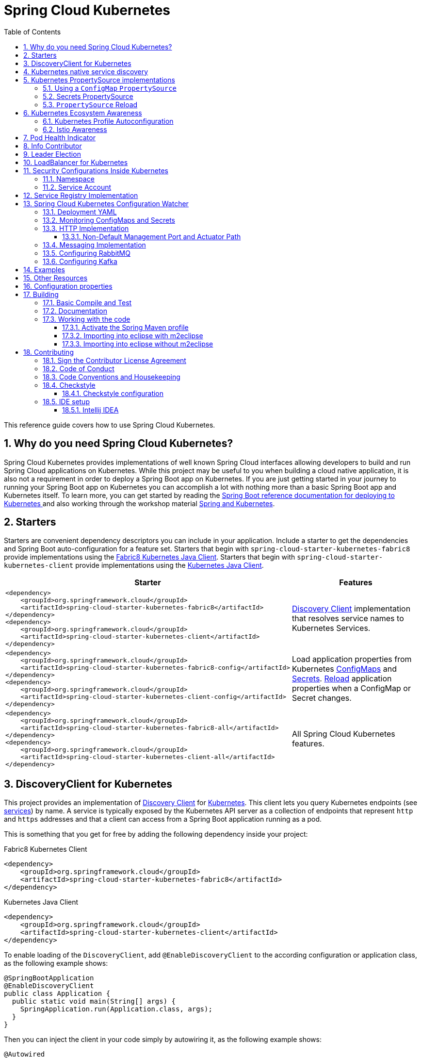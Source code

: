 ////
DO NOT EDIT THIS FILE. IT WAS GENERATED.
Manual changes to this file will be lost when it is generated again.
Edit the files in the src/main/asciidoc/ directory instead.
////


= Spring Cloud Kubernetes
:doctype: book
:idprefix:
:idseparator: -
:toc: left
:toclevels: 4
:tabsize: 4
:numbered:
:sectanchors:
:sectnums:
:icons: font
:hide-uri-scheme:
:docinfo: shared,private

:sc-ext: java
:project-full-name: Spring Cloud Kubernetes
:all: {asterisk}{asterisk}

This reference guide covers how to use Spring Cloud Kubernetes.

== Why do you need Spring Cloud Kubernetes?

Spring Cloud Kubernetes provides implementations of well known Spring Cloud interfaces allowing developers to build and run Spring Cloud applications on Kubernetes.  While this project may be useful to you when building a cloud native application, it is also not a requirement in order to deploy a Spring Boot app on Kubernetes.  If you are just getting started in your journey to running your Spring Boot app on Kubernetes you can accomplish a lot with nothing more than a basic Spring Boot app and Kubernetes itself.  To learn more, you can get started by reading the https://docs.spring.io/spring-boot/docs/current/reference/htmlsingle/#cloud-deployment-kubernetes[Spring Boot reference documentation for deploying to Kubernetes ] and also working through the workshop material https://hackmd.io/@ryanjbaxter/spring-on-k8s-workshop[Spring and Kubernetes].

== Starters

Starters are convenient dependency descriptors you can include in your
application. Include a starter to get the dependencies and Spring Boot
auto-configuration for a feature set.  Starters that begin with `spring-cloud-starter-kubernetes-fabric8`
provide implementations using the https://github.com/fabric8io/kubernetes-client[Fabric8 Kubernetes Java Client].
Starters that begin with
`spring-cloud-starter-kubernetes-client` provide implementations using the https://github.com/kubernetes-client/java[Kubernetes Java Client].

[cols="a,d"]
|===
| Starter | Features

| [source,xml]
----
<dependency>
    <groupId>org.springframework.cloud</groupId>
    <artifactId>spring-cloud-starter-kubernetes-fabric8</artifactId>
</dependency>
<dependency>
    <groupId>org.springframework.cloud</groupId>
    <artifactId>spring-cloud-starter-kubernetes-client</artifactId>
</dependency>
----
| <<DiscoveryClient for Kubernetes,Discovery Client>> implementation that
resolves service names to Kubernetes Services.

| [source,xml]
----
<dependency>
    <groupId>org.springframework.cloud</groupId>
    <artifactId>spring-cloud-starter-kubernetes-fabric8-config</artifactId>
</dependency>
<dependency>
    <groupId>org.springframework.cloud</groupId>
    <artifactId>spring-cloud-starter-kubernetes-client-config</artifactId>
</dependency>
----
| Load application properties from Kubernetes
<<configmap-propertysource,ConfigMaps>> and <<Secrets PropertySource,Secrets>>.
<<propertysource-reload,Reload>> application properties when a ConfigMap or
Secret changes.

| [source,xml]
----
<dependency>
    <groupId>org.springframework.cloud</groupId>
    <artifactId>spring-cloud-starter-kubernetes-fabric8-all</artifactId>
</dependency>
<dependency>
    <groupId>org.springframework.cloud</groupId>
    <artifactId>spring-cloud-starter-kubernetes-client-all</artifactId>
</dependency>
----
| All Spring Cloud Kubernetes features.
|===

== DiscoveryClient for Kubernetes

This project provides an implementation of https://github.com/spring-cloud/spring-cloud-commons/blob/master/spring-cloud-commons/src/main/java/org/springframework/cloud/client/discovery/DiscoveryClient.java[Discovery Client]
for https://kubernetes.io[Kubernetes].
This client lets you query Kubernetes endpoints (see https://kubernetes.io/docs/user-guide/services/[services]) by name.
A service is typically exposed by the Kubernetes API server as a collection of endpoints that represent `http` and `https` addresses and that a client can
access from a Spring Boot application running as a pod.

This is something that you get for free by adding the following dependency inside your project:

====
Fabric8 Kubernetes Client
[source,xml]
----
<dependency>
    <groupId>org.springframework.cloud</groupId>
    <artifactId>spring-cloud-starter-kubernetes-fabric8</artifactId>
</dependency>
----
====

====
Kubernetes Java Client
[source,xml]
----
<dependency>
    <groupId>org.springframework.cloud</groupId>
    <artifactId>spring-cloud-starter-kubernetes-client</artifactId>
</dependency>
----
====

To enable loading of the `DiscoveryClient`, add `@EnableDiscoveryClient` to the according configuration or application class, as the following example shows:

====
[source,java]
----
@SpringBootApplication
@EnableDiscoveryClient
public class Application {
  public static void main(String[] args) {
    SpringApplication.run(Application.class, args);
  }
}
----
====

Then you can inject the client in your code simply by autowiring it, as the following example shows:

====
[source,java]
----
@Autowired
private DiscoveryClient discoveryClient;
----
====

You can choose to enable `DiscoveryClient` from all namespaces by setting the following property in `application.properties`:

====
[source]
----
spring.cloud.kubernetes.discovery.all-namespaces=true
----
====

If, for any reason, you need to disable the `DiscoveryClient`, you can set the following property in `application.properties`:

====
[source]
----
spring.cloud.kubernetes.discovery.enabled=false
----
====

Some Spring Cloud components use the `DiscoveryClient` in order to obtain information about the local service instance. For
this to work, you need to align the Kubernetes service name with the `spring.application.name` property.

NOTE:  `spring.application.name` has no effect as far as the name registered for the application within Kubernetes

Spring Cloud Kubernetes can also watch the Kubernetes service catalog for changes and update the
`DiscoveryClient` implementation accordingly.  In order to enable this functionality you need to add
`@EnableScheduling` on a configuration class in your application.

== Kubernetes native service discovery

Kubernetes itself is capable of (server side) service discovery (see: https://kubernetes.io/docs/concepts/services-networking/service/#discovering-services).
Using native kubernetes service discovery ensures compatibility with additional tooling, such as Istio (https://istio.io), a service mesh that is capable of load balancing, circuit breaker, failover, and much more.

The caller service then need only refer to names resolvable in a particular Kubernetes cluster. A simple implementation might use a spring `RestTemplate` that refers to a fully qualified domain name (FQDN), such as `https://{service-name}.{namespace}.svc.{cluster}.local:{service-port}`.

Additionally, you can use Hystrix for:

* Circuit breaker implementation on the caller side, by annotating the spring boot application class with `@EnableCircuitBreaker`
* Fallback functionality, by annotating the respective method with `@HystrixCommand(fallbackMethod=`

== Kubernetes PropertySource implementations

The most common approach to configuring your Spring Boot application is to create an `application.properties` or `application.yaml` or
an `application-profile.properties` or `application-profile.yaml` file that contains key-value pairs that provide customization values to your
application or Spring Boot starters. You can override these properties by specifying system properties or environment
variables.

[[configmap-propertysource]]
=== Using a `ConfigMap` `PropertySource`

Kubernetes provides a resource named https://kubernetes.io/docs/user-guide/configmap/[`ConfigMap`] to externalize the
parameters to pass to your application in the form of key-value pairs or embedded `application.properties` or `application.yaml` files.
The link:https://github.com/spring-cloud/spring-cloud-kubernetes/tree/master/spring-cloud-kubernetes-fabric8-config[Spring Cloud Kubernetes Config] project makes Kubernetes `ConfigMap` instances available
during application bootstrapping and triggers hot reloading of beans or Spring context when changes are detected on
observed `ConfigMap` instances.

The default behavior is to create a `Fabric8ConfigMapPropertySource` based on a Kubernetes `ConfigMap` that has a `metadata.name` value of either the name of
your Spring application (as defined by its `spring.application.name` property) or a custom name defined within the
`bootstrap.properties` file under the following key: `spring.cloud.kubernetes.config.name`.

However, more advanced configuration is possible where you can use multiple `ConfigMap` instances.
The `spring.cloud.kubernetes.config.sources` list makes this possible.
For example, you could define the following `ConfigMap` instances:

====
[source,yaml]
----
spring:
  application:
    name: cloud-k8s-app
  cloud:
    kubernetes:
      config:
        name: default-name
        namespace: default-namespace
        sources:
         # Spring Cloud Kubernetes looks up a ConfigMap named c1 in namespace default-namespace
         - name: c1
         # Spring Cloud Kubernetes looks up a ConfigMap named default-name in whatever namespace n2
         - namespace: n2
         # Spring Cloud Kubernetes looks up a ConfigMap named c3 in namespace n3
         - namespace: n3
           name: c3
----
====

In the preceding example, if `spring.cloud.kubernetes.config.namespace` had not been set,
the `ConfigMap` named `c1` would be looked up in the namespace that the application runs.

Any matching `ConfigMap` that is found is processed as follows:

* Apply individual configuration properties.
* Apply as `yaml` the content of any property named `application.yaml`.
* Apply as a properties file the content of any property named `application.properties`.

The single exception to the aforementioned flow is when the `ConfigMap` contains a *single* key that indicates
the file is a YAML or properties file. In that case, the name of the key does NOT have to be `application.yaml` or
`application.properties` (it can be anything) and the value of the property is treated correctly.
This features facilitates the use case where the `ConfigMap` was created by using something like the following:

====
[source]
----
kubectl create configmap game-config --from-file=/path/to/app-config.yaml
----
====

Assume that we have a Spring Boot application named `demo` that uses the following properties to read its thread pool
configuration.

* `pool.size.core`
* `pool.size.maximum`

This can be externalized to config map in `yaml` format as follows:

====
[source,yaml]
----
kind: ConfigMap
apiVersion: v1
metadata:
  name: demo
data:
  pool.size.core: 1
  pool.size.max: 16
----
====

Individual properties work fine for most cases. However, sometimes, embedded `yaml` is more convenient. In this case, we
use a single property named `application.yaml` to embed our `yaml`, as follows:

====
[source,yaml]
----
kind: ConfigMap
apiVersion: v1
metadata:
  name: demo
data:
  application.yaml: |-
    pool:
      size:
        core: 1
        max:16
----
====

The following example also works:

====
[source,yaml]
----
kind: ConfigMap
apiVersion: v1
metadata:
  name: demo
data:
  custom-name.yaml: |-
    pool:
      size:
        core: 1
        max:16
----
====

You can also configure Spring Boot applications differently depending on active profiles that are merged together
when the `ConfigMap` is read. You can provide different property values for different profiles by using an
`application.properties` or `application.yaml` property, specifying profile-specific values, each in their own document
(indicated by the `---` sequence), as follows:

====
[source,yaml]
----
kind: ConfigMap
apiVersion: v1
metadata:
  name: demo
data:
  application.yml: |-
    greeting:
      message: Say Hello to the World
    farewell:
      message: Say Goodbye
    ---
    spring:
      profiles: development
    greeting:
      message: Say Hello to the Developers
    farewell:
      message: Say Goodbye to the Developers
    ---
    spring:
      profiles: production
    greeting:
      message: Say Hello to the Ops
----
====

In the preceding case, the configuration loaded into your Spring Application with the `development` profile is as follows:

====
[source,yaml]
----
  greeting:
    message: Say Hello to the Developers
  farewell:
    message: Say Goodbye to the Developers
----
====

However, if the `production` profile is active, the configuration becomes:

====
[source,yaml]
----
  greeting:
    message: Say Hello to the Ops
  farewell:
    message: Say Goodbye
----
====

If both profiles are active, the property that appears last within the `ConfigMap` overwrites any preceding values.

Another option is to create a different config map per profile and spring boot will automatically fetch it based
on active profiles

====
[source,yaml]
----
kind: ConfigMap
apiVersion: v1
metadata:
  name: demo
data:
  application.yml: |-
    greeting:
      message: Say Hello to the World
    farewell:
      message: Say Goodbye
----
====
====
[source,yaml]
----
kind: ConfigMap
apiVersion: v1
metadata:
  name: demo-development
data:
  application.yml: |-
    spring:
      profiles: development
    greeting:
      message: Say Hello to the Developers
    farewell:
      message: Say Goodbye to the Developers
----
====
====
[source,yaml]
----
kind: ConfigMap
apiVersion: v1
metadata:
  name: demo-production
data:
  application.yml: |-
    spring:
      profiles: production
    greeting:
      message: Say Hello to the Ops
    farewell:
      message: Say Goodbye
----
====


To tell Spring Boot which `profile` should be enabled at bootstrap, you can pass `SPRING_PROFILES_ACTIVE` environment variable.
 To do so, you can launch your Spring Boot application with an environment variable that you can define it in the PodSpec at the container specification.
 Deployment resource file, as follows:

====
[source,yaml]
----
apiVersion: apps/v1
kind: Deployment
metadata:
  name: deployment-name
  labels:
    app: deployment-name
spec:
  replicas: 1
  selector:
    matchLabels:
      app: deployment-name
  template:
    metadata:
      labels:
        app: deployment-name
    spec:
        containers:
        - name: container-name
          image: your-image
          env:
          - name: SPRING_PROFILES_ACTIVE
            value: "development"
----
====

NOTE: You should check the security configuration section. To access config maps from inside a pod you need to have the correct
Kubernetes service accounts, roles and role bindings.

Another option for using `ConfigMap` instances is to mount them into the Pod by running the Spring Cloud Kubernetes application
and having Spring Cloud Kubernetes read them from the file system.
This behavior is controlled by the `spring.cloud.kubernetes.config.paths` property. You can use it in
addition to or instead of the mechanism described earlier.
You can specify multiple (exact) file paths in `spring.cloud.kubernetes.config.paths` by using the `,` delimiter.

NOTE: You have to provide the full exact path to each property file, because directories are not being recursively parsed.

NOTE:  If you use `spring.cloud.kubernetes.config.paths` or `spring.cloud.kubernetes.secrets.path` the automatic reload
functionality will not work.  You will need to make a `POST` request to the `/actuator/refresh` endpoint or
restart/redeploy the application.

.Properties:
[options="header,footer"]
|===
| Name                                       | Type      | Default                      | Description
| `spring.cloud.kubernetes.config.enabled`   | `Boolean` | `true`                       | Enable ConfigMaps `PropertySource`
| `spring.cloud.kubernetes.config.name`      | `String`  | `${spring.application.name}` | Sets the name of `ConfigMap` to look up
| `spring.cloud.kubernetes.config.namespace` | `String`  | Client namespace             | Sets the Kubernetes namespace where to lookup
| `spring.cloud.kubernetes.config.paths`     | `List`    | `null`                       | Sets the paths where `ConfigMap` instances are mounted
| `spring.cloud.kubernetes.config.enableApi` | `Boolean` | `true`                       | Enable or disable consuming `ConfigMap` instances through APIs
|===

=== Secrets PropertySource

Kubernetes has the notion of https://kubernetes.io/docs/concepts/configuration/secret/[Secrets] for storing
sensitive data such as passwords, OAuth tokens, and so on. This project provides integration with `Secrets` to make secrets
accessible by Spring Boot applications. You can explicitly enable or disable This feature by setting the `spring.cloud.kubernetes.secrets.enabled` property.

When enabled, the `Fabric8SecretsPropertySource` looks up Kubernetes for `Secrets` from the following sources:

. Reading recursively from secrets mounts
. Named after the application (as defined by `spring.application.name`)
. Matching some labels

*Note:*

By default, consuming Secrets through the API (points 2 and 3 above) *is not enabled* for security reasons. The permission 'list' on secrets allows clients to inspect secrets values in the specified namespace.
Further, we recommend that containers share secrets through mounted volumes.

If you enable consuming Secrets through the API, we recommend that you limit access to Secrets by using an authorization policy, such as RBAC.
For more information about risks and best practices when consuming Secrets through the API refer to https://kubernetes.io/docs/concepts/configuration/secret/#best-practices[this doc].

If the secrets are found, their data is made available to the application.

Assume that we have a spring boot application named `demo` that uses properties to read its database
configuration. We can create a Kubernetes secret by using the following command:

====
[source]
----
kubectl create secret generic db-secret --from-literal=username=user --from-literal=password=p455w0rd
----
====

The preceding command would create the following secret (which you can see by using `kubectl get secrets db-secret -o yaml`):

====
[source,yaml]
----
apiVersion: v1
data:
  password: cDQ1NXcwcmQ=
  username: dXNlcg==
kind: Secret
metadata:
  creationTimestamp: 2017-07-04T09:15:57Z
  name: db-secret
  namespace: default
  resourceVersion: "357496"
  selfLink: /api/v1/namespaces/default/secrets/db-secret
  uid: 63c89263-6099-11e7-b3da-76d6186905a8
type: Opaque
----
====

Note that the data contains Base64-encoded versions of the literal provided by the `create` command.

Your application can then use this secret -- for example, by exporting the secret's value as environment variables:

====
[source,yaml]
----
apiVersion: v1
kind: Deployment
metadata:
  name: ${project.artifactId}
spec:
   template:
     spec:
       containers:
         - env:
            - name: DB_USERNAME
              valueFrom:
                 secretKeyRef:
                   name: db-secret
                   key: username
            - name: DB_PASSWORD
              valueFrom:
                 secretKeyRef:
                   name: db-secret
                   key: password
----
====

You can select the Secrets to consume in a number of ways:

. By listing the directories where secrets are mapped:
+
====
[source,bash]
----
-Dspring.cloud.kubernetes.secrets.paths=/etc/secrets/db-secret,etc/secrets/postgresql
----
====
+
If you have all the secrets mapped to a common root, you can set them like:
+
====
[source,bash]
----
-Dspring.cloud.kubernetes.secrets.paths=/etc/secrets
----
====

. By setting a named secret:
+
====
[source,bash]
----
-Dspring.cloud.kubernetes.secrets.name=db-secret
----
====

. By defining a list of labels:
+
====
[source,bash]
----
-Dspring.cloud.kubernetes.secrets.labels.broker=activemq
-Dspring.cloud.kubernetes.secrets.labels.db=postgresql
----
====

As the case with `ConfigMap`, more advanced configuration is also possible where you can use multiple `Secret`
instances. The `spring.cloud.kubernetes.secrets.sources` list makes this possible.
For example, you could define the following `Secret` instances:

====
[source,yaml]
----
spring:
  application:
    name: cloud-k8s-app
  cloud:
    kubernetes:
      secrets:
        name: default-name
        namespace: default-namespace
        sources:
         # Spring Cloud Kubernetes looks up a Secret named s1 in namespace default-namespace
         - name: s1
         # Spring Cloud Kubernetes looks up a Secret named default-name in whatever namespace n2
         - namespace: n2
         # Spring Cloud Kubernetes looks up a Secret named s3 in namespace n3
         - namespace: n3
           name: s3
----
====

In the preceding example, if `spring.cloud.kubernetes.secrets.namespace` had not been set,
the `Secret` named `s1` would be looked up in the namespace that the application runs.


.Properties:
[options="header,footer"]
|===
| Name                                        | Type      | Default                      | Description
| `spring.cloud.kubernetes.secrets.enabled`   | `Boolean` | `true`                       | Enable Secrets `PropertySource`
| `spring.cloud.kubernetes.secrets.name`      | `String`  | `${spring.application.name}` | Sets the name of the secret to look up
| `spring.cloud.kubernetes.secrets.namespace` | `String`  | Client namespace             | Sets the Kubernetes namespace where to look up
| `spring.cloud.kubernetes.secrets.labels`    | `Map`     | `null`                       | Sets the labels used to lookup secrets
| `spring.cloud.kubernetes.secrets.paths`     | `List`    | `null`                       | Sets the paths where secrets are mounted (example 1)
| `spring.cloud.kubernetes.secrets.enableApi` | `Boolean` | `false`                      | Enables or disables consuming secrets through APIs (examples 2 and 3)
|===

Notes:

* The `spring.cloud.kubernetes.secrets.labels` property behaves as defined by
https://github.com/spring-projects/spring-boot/wiki/Spring-Boot-Configuration-Binding#map-based-binding[Map-based binding].
* The `spring.cloud.kubernetes.secrets.paths` property behaves as defined by
https://github.com/spring-projects/spring-boot/wiki/Spring-Boot-Configuration-Binding#collection-based-binding[Collection-based binding].
* Access to secrets through the API may be restricted for security reasons. The preferred way is to mount secrets to the Pod.

You can find an example of an application that uses secrets (though it has not been updated to use the new `spring-cloud-kubernetes` project) at
https://github.com/fabric8-quickstarts/spring-boot-camel-config[spring-boot-camel-config]

=== `PropertySource` Reload

WARNING:  This functionality has been deprecated in the 2020.0 release.  Please see
the <<spring-cloud-kubernetes-configuration-watcher>> controller for an alternative way
to achieve the same functionality.

Some applications may need to detect changes on external property sources and update their internal status to reflect the new configuration.
The reload feature of Spring Cloud Kubernetes is able to trigger an application reload when a related `ConfigMap` or
`Secret` changes.

By default, this feature is disabled. You can enable it by using the `spring.cloud.kubernetes.reload.enabled=true` configuration property (for example, in the `application.properties` file).

The following levels of reload are supported (by setting the `spring.cloud.kubernetes.reload.strategy` property):

* `refresh` (default): Only configuration beans annotated with `@ConfigurationProperties` or `@RefreshScope` are reloaded.
This reload level leverages the refresh feature of Spring Cloud Context.

* `restart_context`: the whole Spring `ApplicationContext` is gracefully restarted. Beans are recreated with the new configuration.
In order for the restart context functionality to work properly you must enable and expose the restart actuator endpoint
[source,yaml]
====
----
management:
  endpoint:
    restart:
      enabled: true
  endpoints:
    web:
      exposure:
        include: restart
----
====

* `shutdown`: the Spring `ApplicationContext` is shut down to activate a restart of the container.
 When you use this level, make sure that the lifecycle of all non-daemon threads is bound to the `ApplicationContext`
and that a replication controller or replica set is configured to restart the pod.

Assuming that the reload feature is enabled with default settings (`refresh` mode), the following bean is refreshed when the config map changes:

====
[java, source]
----
@Configuration
@ConfigurationProperties(prefix = "bean")
public class MyConfig {

    private String message = "a message that can be changed live";

    // getter and setters

}
----
====

To see that changes effectively happen, you can create another bean that prints the message periodically, as follows

====
[source,java]
----
@Component
public class MyBean {

    @Autowired
    private MyConfig config;

    @Scheduled(fixedDelay = 5000)
    public void hello() {
        System.out.println("The message is: " + config.getMessage());
    }
}
----
====

You can change the message printed by the application by using a `ConfigMap`, as follows:

====
[source,yaml]
----
apiVersion: v1
kind: ConfigMap
metadata:
  name: reload-example
data:
  application.properties: |-
    bean.message=Hello World!
----
====

Any change to the property named `bean.message` in the `ConfigMap` associated with the pod is reflected in the
output. More generally speaking, changes associated to properties prefixed with the value defined by the `prefix`
field of the `@ConfigurationProperties` annotation are detected and reflected in the application.
<<configmap-propertysource,Associating a `ConfigMap` with a pod>> is explained earlier in this chapter.

The full example is available in https://github.com/fabric8io/spring-cloud-kubernetes/tree/master/spring-cloud-kubernetes-examples/kubernetes-reload-example[`spring-cloud-kubernetes-reload-example`].

The reload feature supports two operating modes:
* Event (default): Watches for changes in config maps or secrets by using the Kubernetes API (web socket).
Any event produces a re-check on the configuration and, in case of changes, a reload.
The `view` role on the service account is required in order to listen for config map changes. A higher level role (such as `edit`) is required for secrets
(by default, secrets are not monitored).
* Polling: Periodically re-creates the configuration from config maps and secrets to see if it has changed.
You can configure the polling period by using the `spring.cloud.kubernetes.reload.period` property and defaults to 15 seconds.
It requires the same role as the monitored property source.
This means, for example, that using polling on file-mounted secret sources does not require particular privileges.

.Properties:
[options="header,footer"]
|===
| Name                                                     | Type      | Default                      | Description
| `spring.cloud.kubernetes.reload.enabled`                 | `Boolean` | `false`                      | Enables monitoring of property sources and configuration reload
| `spring.cloud.kubernetes.reload.monitoring-config-maps`  | `Boolean` | `true`                       | Allow monitoring changes in config maps
| `spring.cloud.kubernetes.reload.monitoring-secrets`      | `Boolean` | `false`                      | Allow monitoring changes in secrets
| `spring.cloud.kubernetes.reload.strategy`               | `Enum`    | `refresh`                    | The strategy to use when firing a reload (`refresh`, `restart_context`, or `shutdown`)
| `spring.cloud.kubernetes.reload.mode`                    | `Enum`    | `event`                      | Specifies how to listen for changes in property sources (`event` or `polling`)
| `spring.cloud.kubernetes.reload.period`                  | `Duration`| `15s`                        | The period for verifying changes when using the `polling` strategy
|===

Notes:
* You should not use properties under `spring.cloud.kubernetes.reload` in config maps or secrets. Changing such properties at runtime may lead to unexpected results.
* Deleting a property or the whole config map does not restore the original state of the beans when you use the `refresh` level.

== Kubernetes Ecosystem Awareness

All of the features described earlier in this guide work equally well, regardless of whether your application is running inside
Kubernetes. This is really helpful for development and troubleshooting.
From a development point of view, this lets you start your Spring Boot application and debug one
of the modules that is part of this project. You need not deploy it in Kubernetes,
as the code of the project relies on the
https://github.com/fabric8io/kubernetes-client[Fabric8 Kubernetes Java client], which is a fluent DSL that can
communicate by using `http` protocol to the REST API of the Kubernetes Server.

To disable the integration with Kubernetes you can set `spring.cloud.kubernetes.enabled` to `false`. Please be aware that when `spring-cloud-kubernetes-config` is on the classpath,
`spring.cloud.kubernetes.enabled` should be set in `bootstrap.{properties|yml}` (or the profile specific one)  otherwise it should be in `application.{properties|yml}` (or the profile specific one).
Also note that these properties: `spring.cloud.kubernetes.config.enabled` and `spring.cloud.kubernetes.secrets.enabled` only take effect when set in `bootstrap.{properties|yml}`

=== Kubernetes Profile Autoconfiguration

When the application runs as a pod inside Kubernetes, a Spring profile named `kubernetes` automatically gets activated.
This lets you customize the configuration, to define beans that are applied when the Spring Boot application is deployed
within the Kubernetes platform (for example, different development and production configuration).

=== Istio Awareness

When you include the `spring-cloud-kubernetes-fabric8-istio` module in the application classpath, a new profile is added to the application,
provided the application is running inside a Kubernetes Cluster with https://istio.io[Istio] installed. You can then use
spring `@Profile("istio")` annotations in your Beans and `@Configuration` classes.

The Istio awareness module uses  `me.snowdrop:istio-client` to interact with Istio APIs, letting us discover traffic rules, circuit breakers, and so on,
making it easy for our Spring Boot applications to consume this data to dynamically configure themselves according to the environment.

== Pod Health Indicator

Spring Boot uses https://github.com/spring-projects/spring-boot/blob/master/spring-boot-project/spring-boot-actuator/src/main/java/org/springframework/boot/actuate/health/HealthEndpoint.java[`HealthIndicator`] to expose info about the health of an application.
That makes it really useful for exposing health-related information to the user and makes it a good fit for use as https://kubernetes.io/docs/tasks/configure-pod-container/configure-liveness-readiness-probes/[readiness probes].

The Kubernetes health indicator (which is part of the core module) exposes the following info:

* Pod name, IP address, namespace, service account, node name, and its IP address
* A flag that indicates whether the Spring Boot application is internal or external to Kubernetes

== Info Contributor

Spring Cloud Kubernetes includes an `InfoContributor` which adds Pod information to
Spring Boot's `/info` Acturator endpoint.

You can disable this `InfoContributor` by setting `management.info.kubernetes.enabled`
to `false` in `bootstrap.[properties | yaml]`.

== Leader Election

<TBD>

== LoadBalancer for Kubernetes
This project includes Spring Cloud Load Balancer for load balancing based on Kubernetes Endpoints and provides implementation of load balancer based on Kubernetes Service.
To include it to your project add the following dependency.
====
Fabric8 Implementation
[source,xml]
----
<dependency>
    <groupId>org.springframework.cloud</groupId>
    <artifactId>spring-cloud-starter-kubernetes-fabric8-loadbalancer</artifactId>
</dependency>
----
====

====
Kubernetes Java Client Implementation
[source,xml]
----
<dependency>
    <groupId>org.springframework.cloud</groupId>
    <artifactId>spring-cloud-starter-kubernetes-client-loadbalancer</artifactId>
</dependency>
----
====

To enable load balancing based on Kubernetes Service name use the following property. Then load balancer would try to call application using address, for example `service-a.default.svc.cluster.local`
====
[source]
----
spring.cloud.kubernetes.loadbalancer.mode=SERVICE
----
====

To enabled load balancing across all namespaces use the following property. Property from `spring-cloud-kubernetes-discovery` module is respected.
====
[source]
----
spring.cloud.kubernetes.discovery.all-namespaces=true
----
====

== Security Configurations Inside Kubernetes


=== Namespace

Most of the components provided in this project need to know the namespace. For Kubernetes (1.3+), the namespace is made available to the pod as part of the service account secret and is automatically detected by the client.
For earlier versions, it needs to be specified as an environment variable to the pod. A quick way to do this is as follows:

====
[source]
----
      env:
      - name: "KUBERNETES_NAMESPACE"
        valueFrom:
          fieldRef:
            fieldPath: "metadata.namespace"
----
====

=== Service Account

For distributions of Kubernetes that support more fine-grained role-based access within the cluster, you need to make sure a pod that runs with `spring-cloud-kubernetes` has access to the Kubernetes API.
For any service accounts you assign to a deployment or pod, you need to make sure they have the correct roles.

Depending on the requirements, you'll need `get`, `list` and `watch` permission on the following resources:

.Kubernetes Resource Permissions
|===
|Dependency | Resources


|spring-cloud-starter-kubernetes-fabric8
|pods, services, endpoints

|spring-cloud-starter-kubernetes-fabric8-config
|configmaps, secrets

|spring-cloud-starter-kubernetes-client
|pods, services, endpoints

|spring-cloud-starter-kubernetes-client-config
|configmaps, secrets
|===

For development purposes, you can add `cluster-reader` permissions to your `default` service account. On a production system you'll likely want to provide more granular permissions.

The following Role and RoleBinding are an example for namespaced permissions for the `default` account:

====
[source,yaml]
----
kind: Role
apiVersion: rbac.authorization.k8s.io/v1
metadata:
  namespace: YOUR-NAME-SPACE
  name: namespace-reader
rules:
  - apiGroups: ["", "extensions", "apps"]
    resources: ["configmaps", "pods", "services", "endpoints", "secrets"]
    verbs: ["get", "list", "watch"]

---

kind: RoleBinding
apiVersion: rbac.authorization.k8s.io/v1
metadata:
  name: namespace-reader-binding
  namespace: YOUR-NAME-SPACE
subjects:
- kind: ServiceAccount
  name: default
  apiGroup: ""
roleRef:
  kind: Role
  name: namespace-reader
  apiGroup: ""
----
====

== Service Registry Implementation

In Kubernetes service registration is controlled by the platform, the application itself does not control
registration as it may do in other platforms.  For this reason using `spring.cloud.service-registry.auto-registration.enabled`
or setting `@EnableDiscoveryClient(autoRegister=false)` will have no effect in Spring Cloud Kubernetes.

[#spring-cloud-kubernetes-configuration-watcher]
## Spring Cloud Kubernetes Configuration Watcher

Kubernetes provides the ability to https://kubernetes.io/docs/tasks/configure-pod-container/configure-pod-configmap/#add-configmap-data-to-a-volume[mount a ConfigMap or Secret as a volume]
in the container of your application.  When the contents of the ConfigMap or Secret changes, the https://kubernetes.io/docs/tasks/configure-pod-container/configure-pod-configmap/#mounted-configmaps-are-updated-automatically[mounted volume will be updated with those changes].

However, Spring Boot will not automatically update those changes unless you restart the application.  Spring Cloud
provides the ability refresh the application context without restarting the application by either hitting the
actuator endpoint `/refresh` or via publishing a `RefreshRemoteApplicationEvent` using Spring Cloud Bus.

To achieve this configuration refresh of a Spring Cloud app running on Kubernetes, you can deploy the Spring Cloud
Kubernetes Configuration Watcher controller into your Kubernetes cluster.

The application is published as a container and is available on https://hub.docker.com/repository/docker/springcloud/spring-cloud-kubernetes-configuration-watcher[Docker Hub].

Spring Cloud Kubernetes Configuration Watcher can send refresh notifications to applications in two ways.

1.  Over HTTP in which case the application being notified must of the `/refresh` actuator endpoint exposed and accessible from within the cluster
2.  Using Spring Cloud Bus, in which case you will need a message broker deployed to your custer for the application to use.

### Deployment YAML

Below is a sample deployment YAML you can use to deploy the Kubernetes Configuration Watcher to Kubernetes.

====
[source,yaml]
----
---
apiVersion: v1
kind: List
items:
  - apiVersion: v1
    kind: Service
    metadata:
      labels:
        app: spring-cloud-kubernetes-configuration-watcher
      name: spring-cloud-kubernetes-configuration-watcher
    spec:
      ports:
        - name: http
          port: 8888
          targetPort: 8888
      selector:
        app: spring-cloud-kubernetes-configuration-watcher
      type: ClusterIP
  - apiVersion: v1
    kind: ServiceAccount
    metadata:
      labels:
        app: spring-cloud-kubernetes-configuration-watcher
      name: spring-cloud-kubernetes-configuration-watcher
  - apiVersion: rbac.authorization.k8s.io/v1
    kind: RoleBinding
    metadata:
      labels:
        app: spring-cloud-kubernetes-configuration-watcher
      name: spring-cloud-kubernetes-configuration-watcher:view
    roleRef:
      kind: Role
      apiGroup: rbac.authorization.k8s.io
      name: namespace-reader
    subjects:
      - kind: ServiceAccount
        name: spring-cloud-kubernetes-configuration-watcher
  - apiVersion: rbac.authorization.k8s.io/v1
    kind: Role
    metadata:
      namespace: default
      name: namespace-reader
    rules:
      - apiGroups: ["", "extensions", "apps"]
        resources: ["configmaps", "pods", "services", "endpoints", "secrets"]
        verbs: ["get", "list", "watch"]
  - apiVersion: apps/v1
    kind: Deployment
    metadata:
      name: spring-cloud-kubernetes-configuration-watcher-deployment
    spec:
      selector:
        matchLabels:
          app: spring-cloud-kubernetes-configuration-watcher
      template:
        metadata:
          labels:
            app: spring-cloud-kubernetes-configuration-watcher
        spec:
          serviceAccount: spring-cloud-kubernetes-configuration-watcher
          containers:
          - name: spring-cloud-kubernetes-configuration-watcher
            image: springcloud/spring-cloud-kubernetes-configuration-watcher:2.0.1-SNAPSHOT
            imagePullPolicy: IfNotPresent
            readinessProbe:
              httpGet:
                port: 8888
                path: /actuator/health/readiness
            livenessProbe:
              httpGet:
                port: 8888
                path: /actuator/health/liveness
            ports:
            - containerPort: 8888

----
====

The Service Account and associated Role Binding is important for Spring Cloud Kubernetes Configuration to work properly.
The controller needs access to read data about ConfigMaps, Pods, Services, Endpoints and Secrets in the Kubernetes cluster.

### Monitoring ConfigMaps and Secrets

Spring Cloud Kubernetes Configuration Watcher will react to changes in ConfigMaps with a label of `spring.cloud.kubernetes.config` with the value `true`
or any Secret with a label of `spring.cloud.kubernetes.secret` with the value `true`.  If the ConfigMap or Secret does not have either of those labels
or the values of those labels is not `true` then any changes will be ignored.

The labels Spring Cloud Kubernetes Configuration Watcher looks for on ConfigMaps and Secrets can be changed by setting
`spring.cloud.kubernetes.configuration.watcher.configLabel` and `spring.cloud.kubernetes.configuration.watcher.secretLabel` respectively.

If a change is made to a ConfigMap or Secret with valid labels then Spring Cloud Kubernetes Configuration Watcher will take the name of the ConfigMap or Secret
and send a notification to the application with that name.

### HTTP Implementation

The HTTP implementation is what is used by default.  When this implementation is used Spring Cloud Kubernetes Configuration Watcher and a
change to a ConfigMap or Secret occurs then the HTTP implementation will use the Spring Cloud Kubernetes Discovery Client to fetch all
instances of the application which match the name of the ConfigMap or Secret and send an HTTP POST request to the application's actuator
`/refresh` endpoint.  By default it will send the post request to `/actuator/refresh` using the port registered in the discovery client.

#### Non-Default Management Port and Actuator Path

If the application is using a non-default actuator path and/or using a different port for the management endpoints, the Kubernetes service for the application
can add an annotation called `boot.spring.io/actuator` and set its value to the path and port used by the application.  For example

====
[source,yaml]
----
apiVersion: v1
kind: Service
metadata:
  labels:
    app: config-map-demo
  name: config-map-demo
  annotations:
    boot.spring.io/actuator: http://:9090/myactuator/home
spec:
  ports:
    - name: http
      port: 8080
      targetPort: 8080
  selector:
    app: config-map-demo
----
====


Another way you can choose to configure the actuator path and/or management port is by setting
`spring.cloud.kubernetes.configuration.watcher.actuatorPath` and `spring.cloud.kubernetes.configuration.watcher.actuatorPort`.

### Messaging Implementation

The messaging implementation can be enabled by setting profile to either `bus-amqp` (RabbitMQ) or `bus-kafka` (Kafka) when the Spring Cloud Kubernetes Configuration Watcher
application is deployed to Kubernetes.

### Configuring RabbitMQ

When the `bus-amqp` profile is enabled you will need to configure Spring RabbitMQ to point it to the location of the RabbitMQ
instance you would like to use as well as any credentials necessary to authenticate.  This can be done
by setting the standard Spring RabbitMQ properties, for example

====
[source,yaml]
----
spring:
  rabbitmq:
    username: user
    password: password
    host: rabbitmq
----
====

### Configuring Kafka

When the `bus-kafka` profile is enabled you will need to configure Spring Kafka to point it to the location of the Kafka Broker
instance you would like to use.  This can be done by setting the standard Spring Kafka properties, for example

====
[source,yaml]
----
spring:
  kafka:
    producer:
      bootstrap-servers: localhost:9092
----
====

== Examples

Spring Cloud Kubernetes tries to make it transparent for your applications to consume Kubernetes Native Services by
following the Spring Cloud interfaces.

In your applications, you need to add the `spring-cloud-kubernetes-discovery` dependency to your classpath and remove any other dependency that contains a `DiscoveryClient` implementation (that is, a Eureka discovery client).
The same applies for `PropertySourceLocator`, where you need to add to the classpath the `spring-cloud-kubernetes-config` and remove any other dependency that contains a `PropertySourceLocator` implementation (that is, a configuration server client).

The following projects highlight the usage of these dependencies and demonstrate how you can use these libraries from any Spring Boot application:

* https://github.com/spring-cloud/spring-cloud-kubernetes/tree/master/spring-cloud-kubernetes-examples[Spring Cloud Kubernetes Examples]: the ones located inside this repository.
* Spring Cloud Kubernetes Full Example: Minions and Boss
	** https://github.com/salaboy/spring-cloud-k8s-minion[Minion]
	** https://github.com/salaboy/spring-cloud-k8s-boss[Boss]
* Spring Cloud Kubernetes Full Example: https://github.com/salaboy/s1p_docs[SpringOne Platform Tickets Service]
* https://github.com/salaboy/s1p_gateway[Spring Cloud Gateway with Spring Cloud Kubernetes Discovery and Config]
* https://github.com/salaboy/showcase-admin-tool[Spring Boot Admin with Spring Cloud Kubernetes Discovery and Config]

== Other Resources

This section lists other resources, such as presentations (slides) and videos about Spring Cloud Kubernetes.

* https://salaboy.com/2018/09/27/the-s1p-experience/[S1P Spring Cloud on PKS]
* https://salaboy.com/2018/07/18/ljc-july-18-spring-cloud-docker-k8s/[Spring Cloud, Docker, Kubernetes -> London Java Community July 2018]


Please feel free to submit other resources through pull requests to https://github.com/spring-cloud/spring-cloud-kubernetes[this repository].

== Configuration properties

To see the list of all Kubernetes related configuration properties please check link:appendix.html[the Appendix page].

== Building

:jdkversion: 1.8

=== Basic Compile and Test

To build the source you will need to install JDK {jdkversion}.

Spring Cloud uses Maven for most build-related activities, and you
should be able to get off the ground quite quickly by cloning the
project you are interested in and typing

----
$ ./mvnw install
----

NOTE: You can also install Maven (>=3.3.3) yourself and run the `mvn` command
in place of `./mvnw` in the examples below. If you do that you also
might need to add `-P spring` if your local Maven settings do not
contain repository declarations for spring pre-release artifacts.

NOTE: Be aware that you might need to increase the amount of memory
available to Maven by setting a `MAVEN_OPTS` environment variable with
a value like `-Xmx512m -XX:MaxPermSize=128m`. We try to cover this in
the `.mvn` configuration, so if you find you have to do it to make a
build succeed, please raise a ticket to get the settings added to
source control.

For hints on how to build the project look in `.travis.yml` if there
is one. There should be a "script" and maybe "install" command. Also
look at the "services" section to see if any services need to be
running locally (e.g. mongo or rabbit).  Ignore the git-related bits
that you might find in "before_install" since they're related to setting git
credentials and you already have those.

The projects that require middleware generally include a
`docker-compose.yml`, so consider using
https://docs.docker.com/compose/[Docker Compose] to run the middeware servers
in Docker containers. See the README in the
https://github.com/spring-cloud-samples/scripts[scripts demo
repository] for specific instructions about the common cases of mongo,
rabbit and redis.

NOTE: If all else fails, build with the command from `.travis.yml` (usually
`./mvnw install`).

=== Documentation

The spring-cloud-build module has a "docs" profile, and if you switch
that on it will try to build asciidoc sources from
`src/main/asciidoc`. As part of that process it will look for a
`README.adoc` and process it by loading all the includes, but not
parsing or rendering it, just copying it to `${main.basedir}`
(defaults to `${basedir}`, i.e. the root of the project). If there are
any changes in the README it will then show up after a Maven build as
a modified file in the correct place. Just commit it and push the change.

=== Working with the code
If you don't have an IDE preference we would recommend that you use
https://www.springsource.com/developer/sts[Spring Tools Suite] or
https://eclipse.org[Eclipse] when working with the code. We use the
https://eclipse.org/m2e/[m2eclipse] eclipse plugin for maven support. Other IDEs and tools
should also work without issue as long as they use Maven 3.3.3 or better.

==== Activate the Spring Maven profile
Spring Cloud projects require the 'spring' Maven profile to be activated to resolve
the spring milestone and snapshot repositories. Use your preferred IDE to set this
profile to be active, or you may experience build errors.

==== Importing into eclipse with m2eclipse
We recommend the https://eclipse.org/m2e/[m2eclipse] eclipse plugin when working with
eclipse. If you don't already have m2eclipse installed it is available from the "eclipse
marketplace".

NOTE: Older versions of m2e do not support Maven 3.3, so once the
projects are imported into Eclipse you will also need to tell
m2eclipse to use the right profile for the projects.  If you
see many different errors related to the POMs in the projects, check
that you have an up to date installation.  If you can't upgrade m2e,
add the "spring" profile to your `settings.xml`. Alternatively you can
copy the repository settings from the "spring" profile of the parent
pom into your `settings.xml`.

==== Importing into eclipse without m2eclipse
If you prefer not to use m2eclipse you can generate eclipse project metadata using the
following command:

[indent=0]
----
	$ ./mvnw eclipse:eclipse
----

The generated eclipse projects can be imported by selecting `import existing projects`
from the `file` menu.


== Contributing

:spring-cloud-build-branch: master

Spring Cloud is released under the non-restrictive Apache 2.0 license,
and follows a very standard Github development process, using Github
tracker for issues and merging pull requests into master. If you want
to contribute even something trivial please do not hesitate, but
follow the guidelines below.

=== Sign the Contributor License Agreement
Before we accept a non-trivial patch or pull request we will need you to sign the
https://cla.pivotal.io/sign/spring[Contributor License Agreement].
Signing the contributor's agreement does not grant anyone commit rights to the main
repository, but it does mean that we can accept your contributions, and you will get an
author credit if we do.  Active contributors might be asked to join the core team, and
given the ability to merge pull requests.

=== Code of Conduct
This project adheres to the Contributor Covenant https://github.com/spring-cloud/spring-cloud-build/blob/master/docs/src/main/asciidoc/code-of-conduct.adoc[code of
conduct]. By participating, you  are expected to uphold this code. Please report
unacceptable behavior to spring-code-of-conduct@pivotal.io.

=== Code Conventions and Housekeeping
None of these is essential for a pull request, but they will all help.  They can also be
added after the original pull request but before a merge.

* Use the Spring Framework code format conventions. If you use Eclipse
  you can import formatter settings using the
  `eclipse-code-formatter.xml` file from the
  https://raw.githubusercontent.com/spring-cloud/spring-cloud-build/master/spring-cloud-dependencies-parent/eclipse-code-formatter.xml[Spring
  Cloud Build] project. If using IntelliJ, you can use the
  https://plugins.jetbrains.com/plugin/6546[Eclipse Code Formatter
  Plugin] to import the same file.
* Make sure all new `.java` files to have a simple Javadoc class comment with at least an
  `@author` tag identifying you, and preferably at least a paragraph on what the class is
  for.
* Add the ASF license header comment to all new `.java` files (copy from existing files
  in the project)
* Add yourself as an `@author` to the .java files that you modify substantially (more
  than cosmetic changes).
* Add some Javadocs and, if you change the namespace, some XSD doc elements.
* A few unit tests would help a lot as well -- someone has to do it.
* If no-one else is using your branch, please rebase it against the current master (or
  other target branch in the main project).
* When writing a commit message please follow https://tbaggery.com/2008/04/19/a-note-about-git-commit-messages.html[these conventions],
  if you are fixing an existing issue please add `Fixes gh-XXXX` at the end of the commit
  message (where XXXX is the issue number).

=== Checkstyle

Spring Cloud Build comes with a set of checkstyle rules. You can find them in the `spring-cloud-build-tools` module. The most notable files under the module are:

.spring-cloud-build-tools/
----
└── src
    ├── checkstyle
    │   └── checkstyle-suppressions.xml <3>
    └── main
        └── resources
            ├── checkstyle-header.txt <2>
            └── checkstyle.xml <1>
----
<1> Default Checkstyle rules
<2> File header setup
<3> Default suppression rules

==== Checkstyle configuration

Checkstyle rules are *disabled by default*. To add checkstyle to your project just define the following properties and plugins.

.pom.xml
----
<properties>
<maven-checkstyle-plugin.failsOnError>true</maven-checkstyle-plugin.failsOnError> <1>
        <maven-checkstyle-plugin.failsOnViolation>true
        </maven-checkstyle-plugin.failsOnViolation> <2>
        <maven-checkstyle-plugin.includeTestSourceDirectory>true
        </maven-checkstyle-plugin.includeTestSourceDirectory> <3>
</properties>

<build>
        <plugins>
            <plugin> <4>
                <groupId>io.spring.javaformat</groupId>
                <artifactId>spring-javaformat-maven-plugin</artifactId>
            </plugin>
            <plugin> <5>
                <groupId>org.apache.maven.plugins</groupId>
                <artifactId>maven-checkstyle-plugin</artifactId>
            </plugin>
        </plugins>

    <reporting>
        <plugins>
            <plugin> <5>
                <groupId>org.apache.maven.plugins</groupId>
                <artifactId>maven-checkstyle-plugin</artifactId>
            </plugin>
        </plugins>
    </reporting>
</build>
----
<1> Fails the build upon Checkstyle errors
<2> Fails the build upon Checkstyle violations
<3> Checkstyle analyzes also the test sources
<4> Add the Spring Java Format plugin that will reformat your code to pass most of the Checkstyle formatting rules
<5> Add checkstyle plugin to your build and reporting phases

If you need to suppress some rules (e.g. line length needs to be longer), then it's enough for you to define a file under `${project.root}/src/checkstyle/checkstyle-suppressions.xml` with your suppressions. Example:

.projectRoot/src/checkstyle/checkstyle-suppresions.xml
----
<?xml version="1.0"?>
<!DOCTYPE suppressions PUBLIC
		"-//Puppy Crawl//DTD Suppressions 1.1//EN"
		"https://www.puppycrawl.com/dtds/suppressions_1_1.dtd">
<suppressions>
	<suppress files=".*ConfigServerApplication\.java" checks="HideUtilityClassConstructor"/>
	<suppress files=".*ConfigClientWatch\.java" checks="LineLengthCheck"/>
</suppressions>
----

It's advisable to copy the `${spring-cloud-build.rootFolder}/.editorconfig` and `${spring-cloud-build.rootFolder}/.springformat` to your project. That way, some default formatting rules will be applied. You can do so by running this script:

```bash
$ curl https://raw.githubusercontent.com/spring-cloud/spring-cloud-build/master/.editorconfig -o .editorconfig
$ touch .springformat
```

=== IDE setup

==== Intellij IDEA

In order to setup Intellij you should import our coding conventions, inspection profiles and set up the checkstyle plugin.
The following files can be found in the https://github.com/spring-cloud/spring-cloud-build/tree/master/spring-cloud-build-tools[Spring Cloud Build] project.

.spring-cloud-build-tools/
----
└── src
    ├── checkstyle
    │   └── checkstyle-suppressions.xml <3>
    └── main
        └── resources
            ├── checkstyle-header.txt <2>
            ├── checkstyle.xml <1>
            └── intellij
                ├── Intellij_Project_Defaults.xml <4>
                └── Intellij_Spring_Boot_Java_Conventions.xml <5>
----
<1> Default Checkstyle rules
<2> File header setup
<3> Default suppression rules
<4> Project defaults for Intellij that apply most of Checkstyle rules
<5> Project style conventions for Intellij that apply most of Checkstyle rules

.Code style

image::https://raw.githubusercontent.com/spring-cloud/spring-cloud-build/{spring-cloud-build-branch}/docs/src/main/asciidoc/images/intellij-code-style.png[Code style]

Go to `File` -> `Settings` -> `Editor` -> `Code style`. There click on the icon next to the `Scheme` section. There, click on the `Import Scheme` value and pick the `Intellij IDEA code style XML` option. Import the `spring-cloud-build-tools/src/main/resources/intellij/Intellij_Spring_Boot_Java_Conventions.xml` file.

.Inspection profiles

image::https://raw.githubusercontent.com/spring-cloud/spring-cloud-build/{spring-cloud-build-branch}/docs/src/main/asciidoc/images/intellij-inspections.png[Code style]

Go to `File` -> `Settings` -> `Editor` -> `Inspections`. There click on the icon next to the `Profile` section. There, click on the `Import Profile` and import the `spring-cloud-build-tools/src/main/resources/intellij/Intellij_Project_Defaults.xml` file.

.Checkstyle

To have Intellij work with Checkstyle, you have to install the `Checkstyle` plugin. It's advisable to also install the `Assertions2Assertj` to automatically convert the JUnit assertions

image::https://raw.githubusercontent.com/spring-cloud/spring-cloud-build/{spring-cloud-build-branch}/docs/src/main/asciidoc/images/intellij-checkstyle.png[Checkstyle]

Go to `File` -> `Settings` -> `Other settings` -> `Checkstyle`. There click on the `+` icon in the `Configuration file` section. There, you'll have to define where the checkstyle rules should be picked from. In the image above, we've picked the rules from the cloned Spring Cloud Build repository. However, you can point to the Spring Cloud Build's GitHub repository (e.g. for the `checkstyle.xml` : `https://raw.githubusercontent.com/spring-cloud/spring-cloud-build/master/spring-cloud-build-tools/src/main/resources/checkstyle.xml`). We need to provide the following variables:

- `checkstyle.header.file` - please point it to the Spring Cloud Build's, `spring-cloud-build-tools/src/main/resources/checkstyle-header.txt` file either in your cloned repo or via the `https://raw.githubusercontent.com/spring-cloud/spring-cloud-build/master/spring-cloud-build-tools/src/main/resources/checkstyle-header.txt` URL.
- `checkstyle.suppressions.file` - default suppressions. Please point it to the Spring Cloud Build's, `spring-cloud-build-tools/src/checkstyle/checkstyle-suppressions.xml` file either in your cloned repo or via the `https://raw.githubusercontent.com/spring-cloud/spring-cloud-build/master/spring-cloud-build-tools/src/checkstyle/checkstyle-suppressions.xml` URL.
- `checkstyle.additional.suppressions.file` - this variable corresponds to suppressions in your local project. E.g. you're working on `spring-cloud-contract`. Then point to the `project-root/src/checkstyle/checkstyle-suppressions.xml` folder. Example for `spring-cloud-contract` would be: `/home/username/spring-cloud-contract/src/checkstyle/checkstyle-suppressions.xml`.

IMPORTANT: Remember to set the `Scan Scope` to `All sources` since we apply checkstyle rules for production and test sources.
